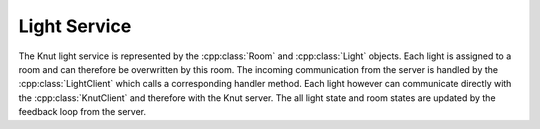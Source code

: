 .. _lightservice:

Light Service
=============

The Knut light service is represented by the :cpp:class:`Room` and
:cpp:class:`Light` objects. Each light is assigned to a room and can therefore
be overwritten by this room. The incoming communication from the server is
handled by the :cpp:class:`LightClient` which calls a corresponding handler
method. Each light however can communicate directly with the
:cpp:class:`KnutClient` and therefore with the Knut server. The all light state
and room states are updated by the feedback loop from the server.

.. doxygenclass:: Light
   :project: knut-app
   :members:

.. doxygenclass:: LightClient
   :project: knut-app
   :members:

.. doxygenclass:: Room
   :project: knut-app
   :members:

